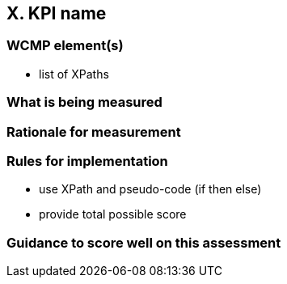 == X. KPI name

=== WCMP element(s)

- list of XPaths

=== What is being measured

=== Rationale for measurement

=== Rules for implementation

- use XPath and pseudo-code (if then else)
- provide total possible score

=== Guidance to score well on this assessment
